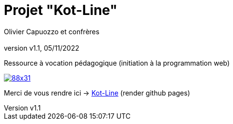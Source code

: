 :title: Projet Kot-Line
:description: Cours et TP autour de Spring Boot
:keywords: Spring Boot Kotlin langage programmation web
:authors: Olivier Capuozzo et confrères
:email:
:revnumber: v1.1
:revdate: 05/11/2022
:imagesdir: images
:imagesoutdir: images

ifdef::env-github[]
:tip-caption: :bulb:
:note-caption: :information_source:
:important-caption: :heavy_exclamation_mark:
:caution-caption: :fire:
:warning-caption: :warning:
:imagesdir: .
endif::[]

// Activation de la numérotaion des section :
:sectnums:
:tabsize: 2

:toc: left
:toclevels: 5
:toc-title: Sommaire

= Projet "Kot-Line"

Ressource à vocation pédagogique (initiation à la programmation web)

image::https://i.creativecommons.org/l/by/4.0/88x31.png[link=https://creativecommons.org/licenses/by/4.0/]


Merci de vous rendre ici -> https://ldv-melun.github.io/projet-kot-line/[Kot-Line]  (render github pages)


